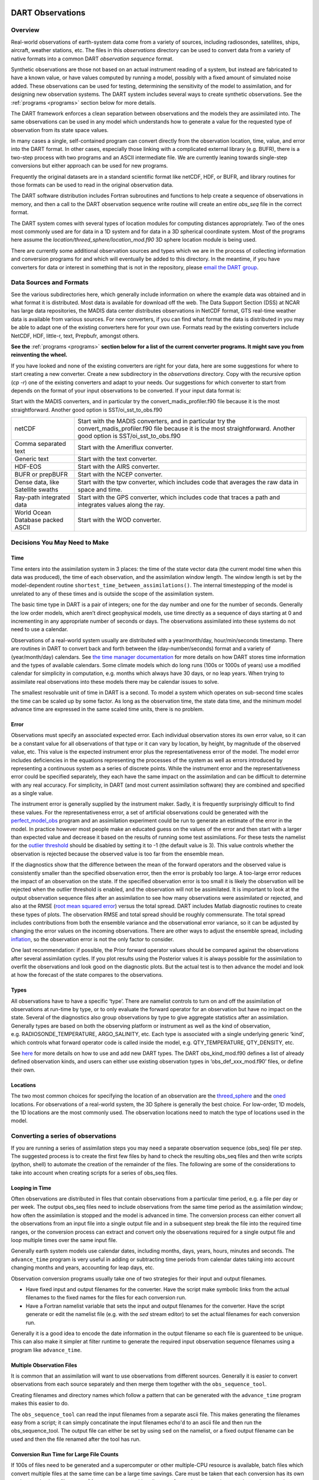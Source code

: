DART Observations
=================

Overview
--------

Real-world observations of earth-system data come from a variety of
sources, including radiosondes, satellites, ships, aircraft, weather
stations, etc. The files in this *observations* directory can be used to
convert data from a variety of native formats into a common DART
*observation sequence* format.

Synthetic observations are those not based on an actual instrument
reading of a system, but instead are fabricated to have a known value,
or have values computed by running a model, possibly with a fixed amount
of simulated noise added. These observations can be used for testing,
determining the sensitivity of the model to assimilation, and for
designing new observation systems. The DART system includes several ways
to create synthetic observations. See the :ref:`programs <programs>`
section below for more details.

The DART framework enforces a clean separation between observations and
the models they are assimilated into. The same observations can be used
in any model which understands how to generate a value for the requested
type of observation from its state space values.

In many cases a single, self-contained program can convert directly from
the observation location, time, value, and error into the DART format.
In other cases, especially those linking with a complicated external
library (e.g. BUFR), there is a two-step process with two programs and
an ASCII intermediate file. We are currently leaning towards single-step
conversions but either approach can be used for new programs.

Frequently the original datasets are in a standard scientific format
like netCDF, HDF, or BUFR, and library routines for those formats can be
used to read in the original observation data.

The DART software distribution includes Fortran subroutines and
functions to help create a sequence of observations in memory, and then
a call to the DART observation sequence write routine will create an
entire *obs_seq* file in the correct format.

The DART system comes with several types of location modules for
computing distances appropriately. Two of the ones most commonly used
are for data in a 1D system and for data in a 3D spherical coordinate
system. Most of the programs here assume the
*location/threed_sphere/location_mod.f90* 3D sphere location module is
being used.

There are currently some additional observation sources and types which
we are in the process of collecting information and conversion programs
for and which will eventually be added to this directory. In the
meantime, if you have converters for data or interest in something that
is not in the repository, please `email the DART
group <mailto:dart@ucar.edu>`__.


Data Sources and Formats
------------------------

See the various subdirectories here, which generally include information
on where the example data was obtained and in what format it is
distributed. Most data is available for download off the web. The Data
Support Section (DSS) at NCAR has large data repositories, the MADIS
data center distributes observations in NetCDF format, GTS real-time
weather data is available from various sources. For new converters, if
you can find what format the data is distributed in you may be able to
adapt one of the existing converters here for your own use. Formats read
by the existing converters include NetCDF, HDF, little-r, text,
Prepbufr, amongst others.

**See the**  :ref:`programs <programs>` **section below for a list of the
current converter programs. It might save you from reinventing the
wheel.**

If you have looked and none of the existing converters are right for
your data, here are some suggestions for where to start creating a new
converter. Create a new subdirectory in the *observations* directory.
Copy with the recursive option (*cp -r*) one of the existing converters
and adapt to your needs. Our suggestions for which converter to start
from depends on the format of your input observations to be converted.
If your input data format is:

Start with the MADIS converters, and in particular try the
convert_madis_profiler.f90 file because it is the most straightforward.
Another good option is SST/oi_sst_to_obs.f90


+-----------------------------------+---------------------------------------------------------------------------------------------------------------------------------------------------------------------------------+
| netCDF                            | Start with the MADIS converters, and in particular try the convert_madis_profiler.f90 file because it is the most straightforward. Another good option is SST/oi_sst_to_obs.f90 |
+-----------------------------------+---------------------------------------------------------------------------------------------------------------------------------------------------------------------------------+
| Comma separated text              | Start with the Ameriflux converter.                                                                                                                                             |
+-----------------------------------+---------------------------------------------------------------------------------------------------------------------------------------------------------------------------------+
| Generic text                      | Start with the text converter.                                                                                                                                                  |
+-----------------------------------+---------------------------------------------------------------------------------------------------------------------------------------------------------------------------------+
| HDF-EOS                           | Start with the AIRS converter.                                                                                                                                                  |
+-----------------------------------+---------------------------------------------------------------------------------------------------------------------------------------------------------------------------------+
| BUFR or prepBUFR                  | Start with the NCEP converter.                                                                                                                                                  |
+-----------------------------------+---------------------------------------------------------------------------------------------------------------------------------------------------------------------------------+
| Dense data, like Satellite swaths | Start with the tpw converter, which includes code that averages the raw data in space and time.                                                                                 |
+-----------------------------------+---------------------------------------------------------------------------------------------------------------------------------------------------------------------------------+
| Ray-path integrated data          | Start with the GPS converter, which includes code that traces a path and integrates values along the ray.                                                                       |
+-----------------------------------+---------------------------------------------------------------------------------------------------------------------------------------------------------------------------------+
| World Ocean Database packed ASCII | Start with the WOD converter.                                                                                                                                                   |
+-----------------------------------+---------------------------------------------------------------------------------------------------------------------------------------------------------------------------------+


Decisions You May Need to Make
------------------------------

Time
~~~~

Time enters into the assimilation system in 3 places: the time of
the state vector data (the current model time when this data was
produced), the time of each observation, and the assimilation window
length. The window length is set by the model-dependent routine
``shortest_time_between_assimilations()``.  
The internal timestepping of the model is unrelated to any of these times
and is outside the scope of the assimilation system.

The basic time type in DART is a pair of integers; one for the day
number and one for the number of seconds. Generally the low order
models, which aren’t direct geophysical models, use time directly as a
sequence of days starting at 0 and incrementing in any appropriate
number of seconds or days. The observations assimilated into these
systems do not need to use a calendar.

Observations of a real-world system usually are distributed with a
year/month/day, hour/min/seconds timestamp. There are routines in DART
to convert back and forth between the (day-number/seconds) format and a
variety of (year/month/day) calendars. See `the time manager
documentation <../../assimilation_code/modules/utilities/time_manager_mod.html#time_type>`__
for more details on how DART stores time information and the types of
available calendars. Some climate models which do long runs (100s or
1000s of years) use a modified calendar for simplicity in computation,
e.g. months which always have 30 days, or no leap years. When trying to
assimilate real observations into these models there may be calendar
issues to solve.

The smallest resolvable unit of time in DART is a second. To model a
system which operates on sub-second time scales the time can be scaled
up by some factor. As long as the observation time, the state data time,
and the minimum model advance time are expressed in the same scaled time
units, there is no problem.

Error
~~~~~

Observations must specify an associated expected error. Each individual
observation stores its own error value, so it can be a constant value
for all observations of that type or it can vary by location, by height,
by magnitude of the observed value, etc. This value is the expected
instrument error plus the representativeness error of the model. The
model error includes deficiencies in the equations representing the
processes of the system as well as errors introduced by representing a
continuous system as a series of discrete points. While the instrument
error and the representativeness error could be specified separately,
they each have the same impact on the assimilation and can be difficult
to determine with any real accuracy. For simplicity, in DART (and most
current assimilation software) they are combined and specified as a
single value.

The instrument error is generally supplied by the instrument maker.
Sadly, it is frequently surprisingly difficult to find these values. For
the representativeness error, a set of artificial observations could be
generated with the
`perfect_model_obs <../../assimilation_code/programs/perfect_model_obs/perfect_model_obs.html>`__
program and an assimilation experiment could be run to generate an
estimate of the error in the model. In practice however most people make
an educated guess on the values of the error and then start with a
larger than expected value and decrease it based on the results of
running some test assimilations. For these tests the namelist for the
`outlier
threshold <../../assimilation_code/programs/filter/filter.html#Namelist>`__
should be disabled by setting it to -1 (the default value is 3). This
value controls whether the observation is rejected because the observed
value is too far from the ensemble mean.

If the diagnostics show that the difference between the mean of the
forward operators and the observed value is consistently smaller than
the specified observation error, then the error is probably too large. A
too-large error reduces the impact of an observation on the state. If
the specified observation error is too small it is likely the
observation will be rejected when the outlier threshold is enabled, and
the observation will not be assimilated. It is important to look at the
output observation sequence files after an assimilation to see how many
observations were assimilated or rejected, and also at the RMSE (`root
mean squared error <http://www.wikipedia.org/wiki/RMSE>`__) versus the
total spread. DART includes Matlab diagnostic routines to create these
types of plots. The observation RMSE and total spread should be roughly
commensurate. The total spread includes contributions from both the
ensemble variance and the observational error variance, so it can be
adjusted by changing the error values on the incoming observations.
There are other ways to adjust the ensemble spread, including
`inflation <../../assimilation_code/programs/filter/filter.html#Inflation>`__,
so the observation error is not the only factor to consider.

One last recommendation: if possible, the Prior forward operator values
should be compared against the observations after several assimilation
cycles. If you plot results using the Posterior values it is always
possible for the assimilation to overfit the observations and look good
on the diagnostic plots. But the actual test is to then advance the
model and look at how the forecast of the state compares to the
observations.

Types
~~~~~

All observations have to have a specific ‘type’. There are namelist
controls to turn on and off the assimilation of observations at run-time
by type, or to only evaluate the forward operator for an observation but
have no impact on the state. Several of the diagnostics also group
observations by type to give aggregate statistics after an assimilation.
Generally types are based on both the observing platform or instrument
as well as the kind of observation, e.g. RADIOSONDE_TEMPERATURE,
ARGO_SALINITY, etc. Each type is associated with a single underlying
generic ‘kind’, which controls what forward operator code is called
inside the model, e.g. QTY_TEMPERATURE, QTY_DENSITY, etc.

See `here <../forward_operators/obs_def_mod.html>`__ for more details on
how to use and add new DART types. The DART obs_kind_mod.f90 defines a
list of already defined observation kinds, and users can either use
existing observation types in ‘obs_def_xxx_mod.f90’ files, or define
their own.

Locations
~~~~~~~~~

The two most common choices for specifying the location of an
observation are the
`threed_sphere <../../assimilation_code/location/threed_sphere/location_mod.html>`__
and the
`oned <../../assimilation_code/location/oned/location_mod.html>`__
locations. For observations of a real-world system, the 3D Sphere is
generally the best choice. For low-order, 1D models, the 1D locations
are the most commonly used. The observation locations need to match the
type of locations used in the model.



Converting a series of observations
-----------------------------------

If you are running a series of assimilation steps you may
need a separate observation sequence (obs_seq) file per step.  
The suggested process is to create the first few files by hand to check
the resulting obs_seq files and then write scripts (python, shell) 
to automate the creation of the remainder of the files.  
The following are some of the considerations to take 
into account when creating scripts for a series of obs_seq files.

Looping in Time
~~~~~~~~~~~~~~~

Often observations are distributed in files that contain observations
from a particular time period, e.g. a file per day or per week.
The output obs_seq files need to include observations from the same
time period as the assimilation window; how often the assimilation
is stopped and the model is advanced in time.  The conversion process
can either convert all the observations from an input file into a single
output file and in a subsequent step break the file into the required
time ranges, or the conversion process can extract and convert only
the observations required for a single output file and loop multiple
times over the same input file.

Generally earth system models use calendar dates, including months,
days, years, hours, minutes and seconds.
The ``advance_time`` program is very useful in adding or subtracting time periods
from calendar dates taking into account changing months and years,
accounting for leap days, etc.

Observation conversion programs usually take one of two strategies
for their input and output filenames.

* Have fixed input and output filenames for the converter. 
  Have the script make symbolic links from the actual filenames to the
  fixed names for the files for each conversion run.

* Have a Fortran namelist variable that sets the input and output 
  filenames for the converter.  Have the script generate or edit the
  namelist file (e.g. with the `sed` stream editor) to set the actual
  filenames for each conversion run.

Generally it is a good idea to encode the date information in the
output filename so each file is guarenteed to be unique.
This can also make it simpler at filter runtime to generate the
required input observation sequence filenames using a program
like ``advance_time``.


Multiple Observation Files
~~~~~~~~~~~~~~~~~~~~~~~~~~

It is common that an assimilation will want to use observations
from different sources.  Generally it is easier to convert observations
from each source separately and then merge them together with the
``obs_sequence_tool``.  

Creating filenames and directory names which follow a pattern 
that can be generated with the ``advance_time`` program makes this easier to do.  

The ``obs_sequence_tool`` can read the input filenames from a separate ascii file. 
This makes generating the filenames easy from a script; it can
simply concatinate the input filenames echo'd to an ascii file and
then run the obs_sequence_tool.  The output file can either be set
by using ``sed`` on the namelist, or a fixed output filename can be used
and then the file renamed after the tool has run.


Conversion Run Time for Large File Counts
~~~~~~~~~~~~~~~~~~~~~~~~~~~~~~~~~~~~~~~~~

If 100s of files need to be generated and a supercomputer or other multiple-CPU
resource is available, batch files which convert multiple files at the same time
can be a large time savings.  Care must be taken that each conversion has its own
settings and unique filenames. Often a separate working directory from other
conversions running at the same time simplifies the scripting needed.


Verification
~~~~~~~~~~~~

Observations taken from real-world sources can have missing values, illegal
values, missing files, duplicated data, etc.  The list is as long as your
imagination.  It can be very useful to write or adapt programs like ``obs_info``
to print out the first and last obs times in a file, the count of each obs type, etc.
Especially for observations which are close to the start/end of a month or year,
it is easy to find truncated data files.  

If converting a large number of files it is also common for computer system
failures to occur at random times.  File systems fill up, batch jobs exit early,
power glitches stop programs before they finish.  Look for anomolous observation
counts, unexpected first and last times of obs in a file, missing files, files
with many fewer bytes than others, and anything else you can think of.


Output Formats
~~~~~~~~~~~~~~

There are options to write output obs_seq files in binary, which are roughly
half the size of ascii files.  However it greatly increases the effort to
examine the contents of a file for problems.  Generally we have used the ascii
format. It is portable between systems of different "endians" (order of bytes
in a multi-byte number) and can be browsed much more easily.


.. _programs:

Converter programs
==================

The *DART/observations/obs_converters* directory contains a variety of
converter programs to read various external formats and convert the
observations into the format required by DART.

The current list of converters (some directories contain multiple
converters) include:

-  ``AIRS``: :doc:`./AIRS/README`
-  ``AURA``: See ``./AURA``
-  ``Aviso+/CMEMS``: :doc:`./AVISO/AVISO`
-  ``Ameriflux``: :doc:`./Ameriflux/level4_to_obs`
-  ``CHAMP``: :doc:`./CHAMP/work/README`
-  ``cice``: :doc:`./cice/cice_to_obs`
-  ``CNOFS``: See ``./CNOFS``
-  ``CONAGUA``: :doc:`./CONAGUA/README`
-  ``COSMOS``: :doc:`./COSMOS/COSMOS_to_obs`
-  ``DWL``: :doc:`./DWL/dwl_to_obs`
-  ``GMI``: :doc:`./GMI/README`
-  ``GOES``: :doc:`./GOES/README`
-  ``GPSPW``: :doc:`./GPSPW/README`
-  ``GRACE``: See ``./GRACE``
-  ``GSI2DART``: :doc:`./GSI2DART/readme`
-  ``GTSPP``: :doc:`./GTSPP/GTSPP`
-  ``MADIS``: :doc:`./MADIS/MADIS`
-  ``MIDAS``: :doc:`./MIDAS/MIDAS_to_obs`
-  ``MODIS``: :doc:`./MODIS/MOD15A2_to_obs`
-  ``MPD``: See ``./MPD``
-  ``NASA_Earthdata``:doc:`./NASA_Earthdata/README`
-  ``NCEP``: (prepbufr-> ascii) :doc:`./NCEP/prep_bufr/prep_bufr`
-  ``NCEP``: (ascii-> obs_seq) :doc:`./NCEP/ascii_to_obs/create_real_obs`
-  ``NSIDC``:doc:`./NSIDC/SMAP_L2_to_obs`
-  ``ROMS``: :doc:`./ROMS/ROMS`
-  ``SIF``: :doc:`./SIF/SIF_to_obs_netcdf`
-  ``SSEC``: :doc:`./SSEC/SSEC`
-  ``SST``: :doc:`./SST/SST`
-  ``SSUSI``: :doc:`./SSUSI/convert_f16_edr_dsk`
-  ``WOD``: :doc:`./WOD/WOD`
-  ``gnd_gps_vtec``: :doc:`./gnd_gps_vtec/README`
-  ``GPS``: :doc:`./gps/gps`
-  ``ok_mesonet``: :doc:`./ok_mesonet/ok_mesonet`
-  ``QuikSCAT``: :doc:`./quikscat/QuikSCAT`
-  ``Radar``: :doc:`./radar/README`
-  ``snow``: :doc:`./snow/snow_to_obs`
-  ``Text``: :doc:`./text/text_to_obs`
-  ``text_GITM``: See ``./text_GITM``
-  ``tpw``: :doc:`./tpw/tpw`
-  ``Tropical Cyclones``: :doc:`./tropical_cyclone/tc_to_obs`
-  ``Var (little-r)``: :doc:`./var/littler_tf_dart`
-  ``Var (radar)``: :doc:`./var/rad_3dvar_to_dart`

In addition the following external program produces DART observation
sequence files:

-  `Observation Processing And Wind Synthesis
   (OPAWS) <http://code.google.com/p/opaws/>`__: OPAWS can process NCAR
   Dorade (sweep) and NCAR EOL Foray (netcdf) radar data. It analyzes
   (grids) data in either two-dimensions (on the conical surface of each
   sweep) or three-dimensions (Cartesian). Analyses are output in
   netcdf, Vis5d, and/or DART (Data Assimilation Research Testbed)
   formats.

For generating synthetic observations, see the
`create_obs_sequence <../../assimilation_code/programs/create_obs_sequence/create_obs_sequence.html>`__
program documentation. You can also generate observation files based on
text input. See the `text_to_obs <text/text_to_obs.html>`__ program
documentation and even_sphere. Or for simulating a large complex observing system, you
can use the DART library routines in a Fortran program to compute the
observation information and have the DART routines write the output
file.

There are a couple utilities of note:

-  `even_sphere <even_sphere/README.html>`__ - a utility for generating
   a text file of evenly-spaced observation locations that can then be used in a
   perfect model experiment.
-  `obs_error <obs_error/README.html>`__ - modules that specify observation
   errors based on what is used by ECMWF and NCEP


See the
`perfect_model <../../assimilation_code/programs/perfect_model_obs/perfect_model_obs.html>`__
program documentation on how to run a model with a set of observations
that have only locations, types, and times, and have the forward
operators compute the observation values.

Contact the `DART development group <mailto:dart@ucar.edu>`__ if you
have observations in a different format that you want to convert. We can
give you advice and pointers on how to approach writing the code.

